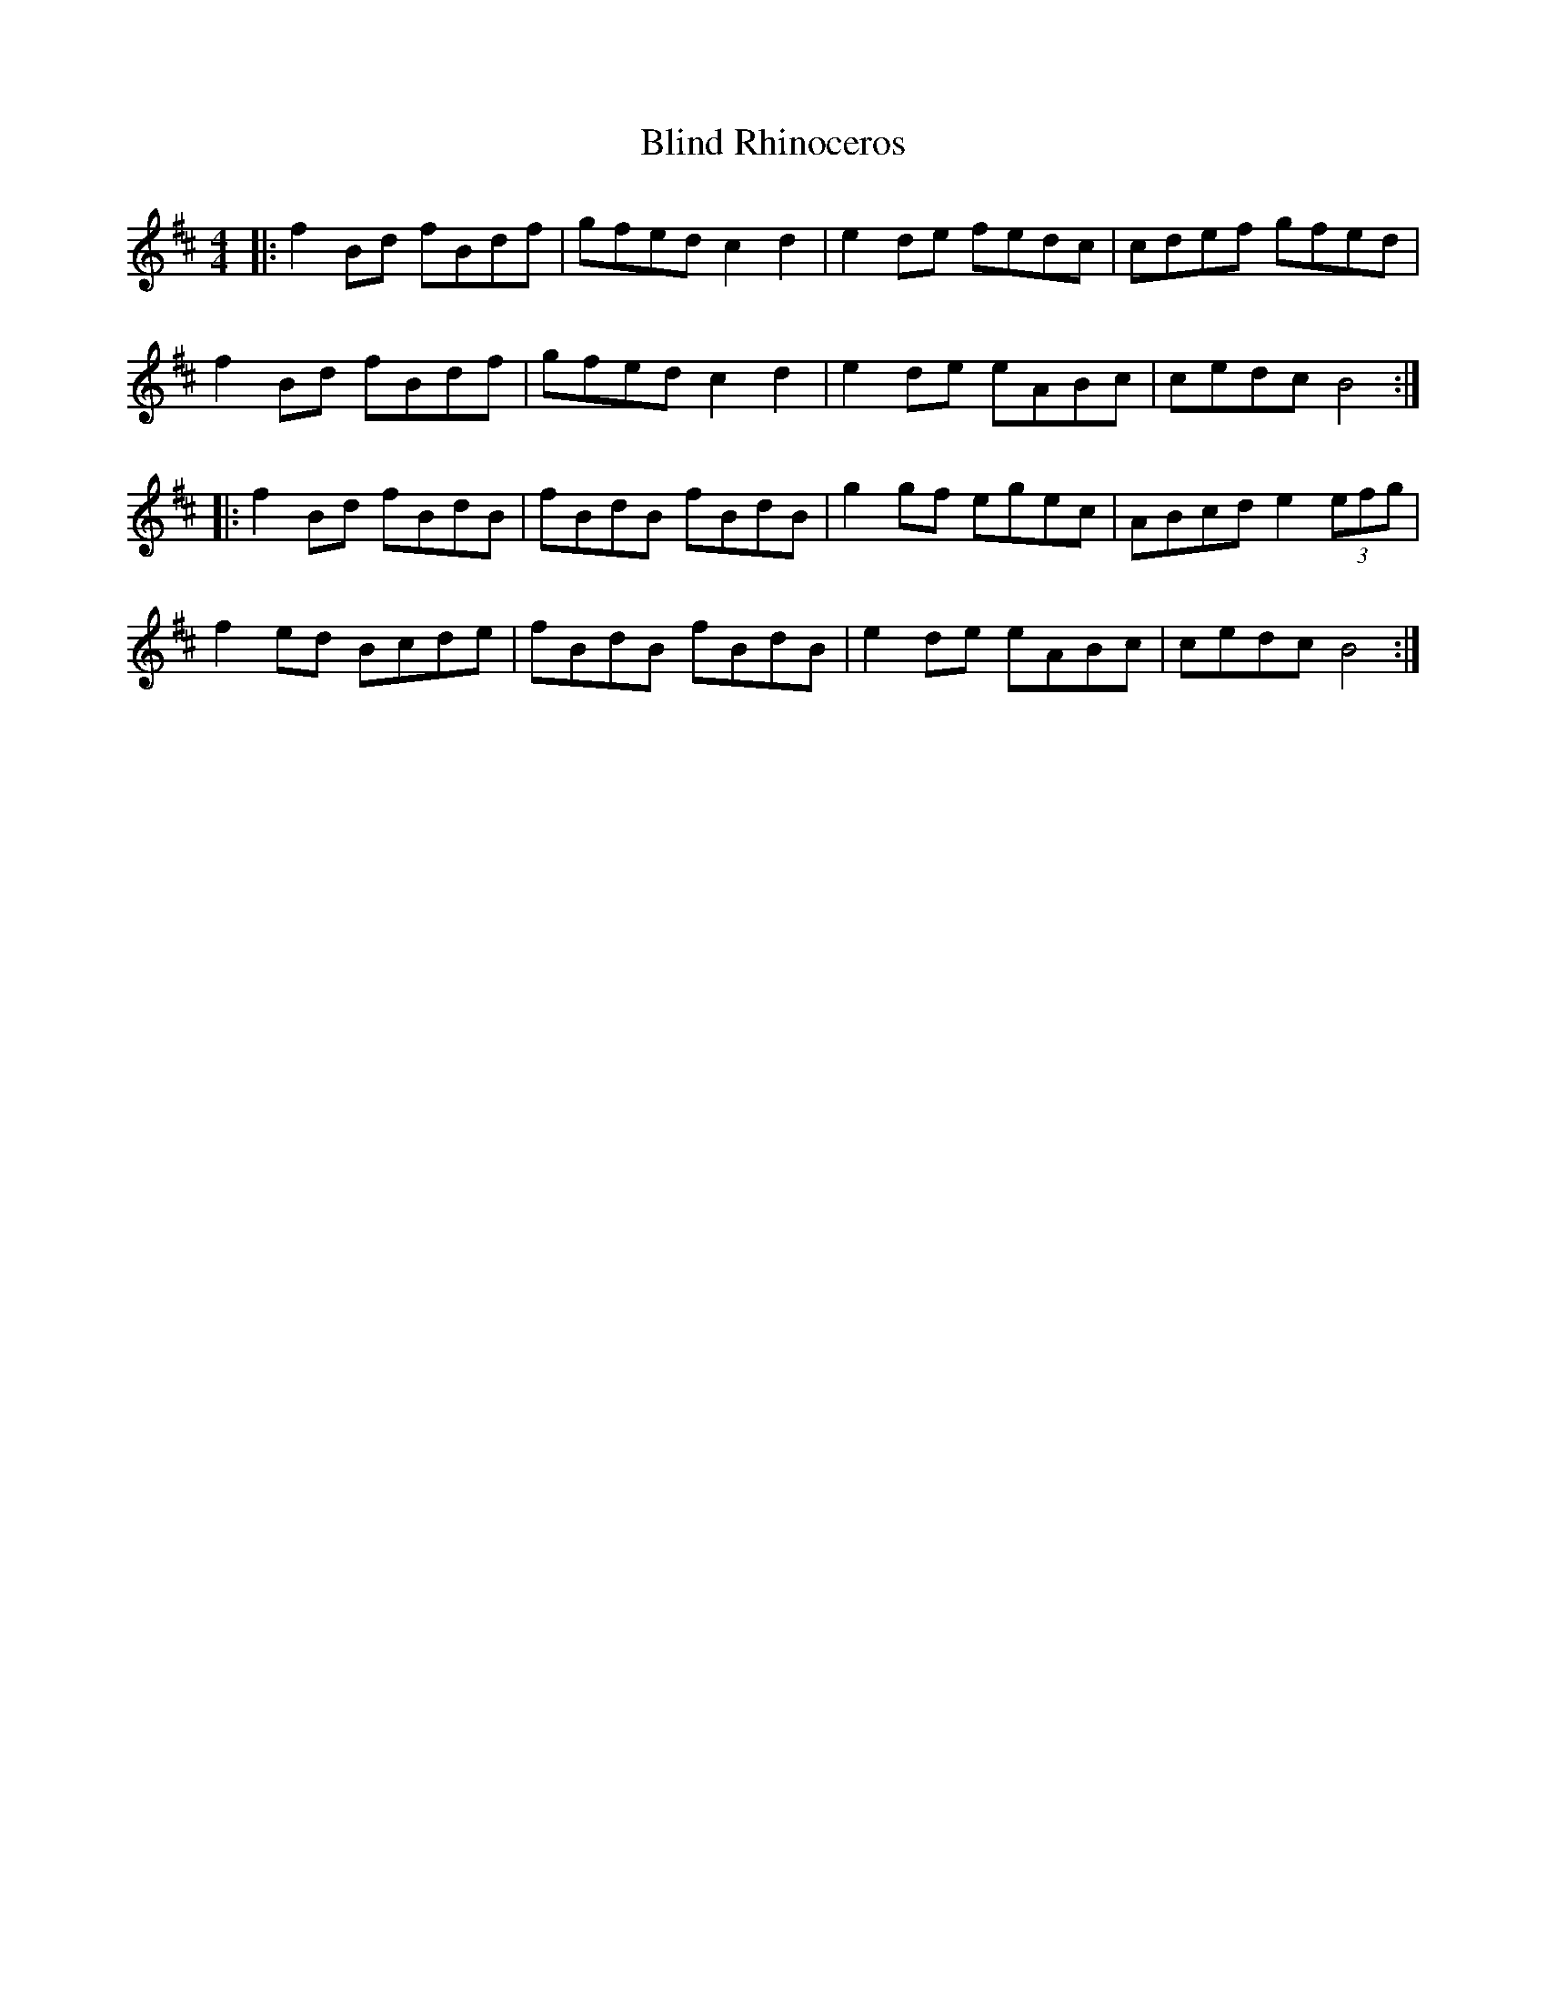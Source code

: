 X: 4080
T: Blind Rhinoceros
R: hornpipe
M: 4/4
K: Bminor
|:f2Bd fBdf|gfed c2d2|e2de fedc|cdef gfed|
f2Bd fBdf|gfed c2d2|e2de eABc|cedc B4:|
|:f2Bd fBdB|fBdB fBdB|g2gf egec|ABcd e2 (3efg|
f2ed Bcde|fBdB fBdB|e2de eABc|cedc B4:|

